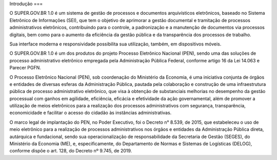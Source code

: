 Introdução
===

O SUPER.GOV.BR 1.0 é um sistema de gestão de processos e documentos arquivísticos eletrônicos, baseado no Sistema Eletrônico de Informações (SEI), que tem o objetivo de aprimorar a gestão documental e tramitação de processos administrativos eletrônicos, contribuindo para o controle, a padronização e a manutenção de documentos via processos digitais, bem como para o aumento da eficiência da gestão pública e da transparência dos processos de trabalho.

Sua interface moderna e responsividade possibilita sua utilização, também, em dispositivos móveis.

O SUPER.GOV.BR 1.0 é um dos produtos do projeto Processo Eletrônico Nacional (PEN), sendo uma das soluções de processo administrativo eletrônico empregada pela Administração Pública Federal, conforme artigo 16 da Lei 14.063 e Parecer PGFN.

O Processo Eletrônico Nacional (PEN), sob coordenação do Ministério da Economia, é uma iniciativa conjunta de órgãos e entidades de diversas esferas da Administração Pública, pautada pela colaboração e construção de uma infraestrutura pública de processo administrativo eletrônico, que visa à obtenção de substanciais melhorias no desempenho da gestão processual com ganhos em agilidade, eficiência, eficácia e efetividade da ação governamental, além de promover a utilização de meios eletrônicos para a realização dos processos administrativos com segurança, transparência, economicidade e facilitar o acesso do cidadão às instâncias administrativas.

O marco legal de implantação do PEN, no Poder Executivo, foi o Decreto n° 8.539, de 2015, que estabeleceu o uso de meio eletrônico para a realização de processos administrativos nos órgãos e entidades da Administração Pública direta, autárquica e fundacional, sendo sua operacionalização de responsabilidade da Secretaria de Gestão (SEGES), do Ministério da Economia (ME), e, especificamente, do Departamento de Normas e Sistemas de Logísticas (DELOG), conforme dispõe o art. 128, do Decreto nº 9.745, de 2019.

.. autosummary::
   :toctree: generated

   

